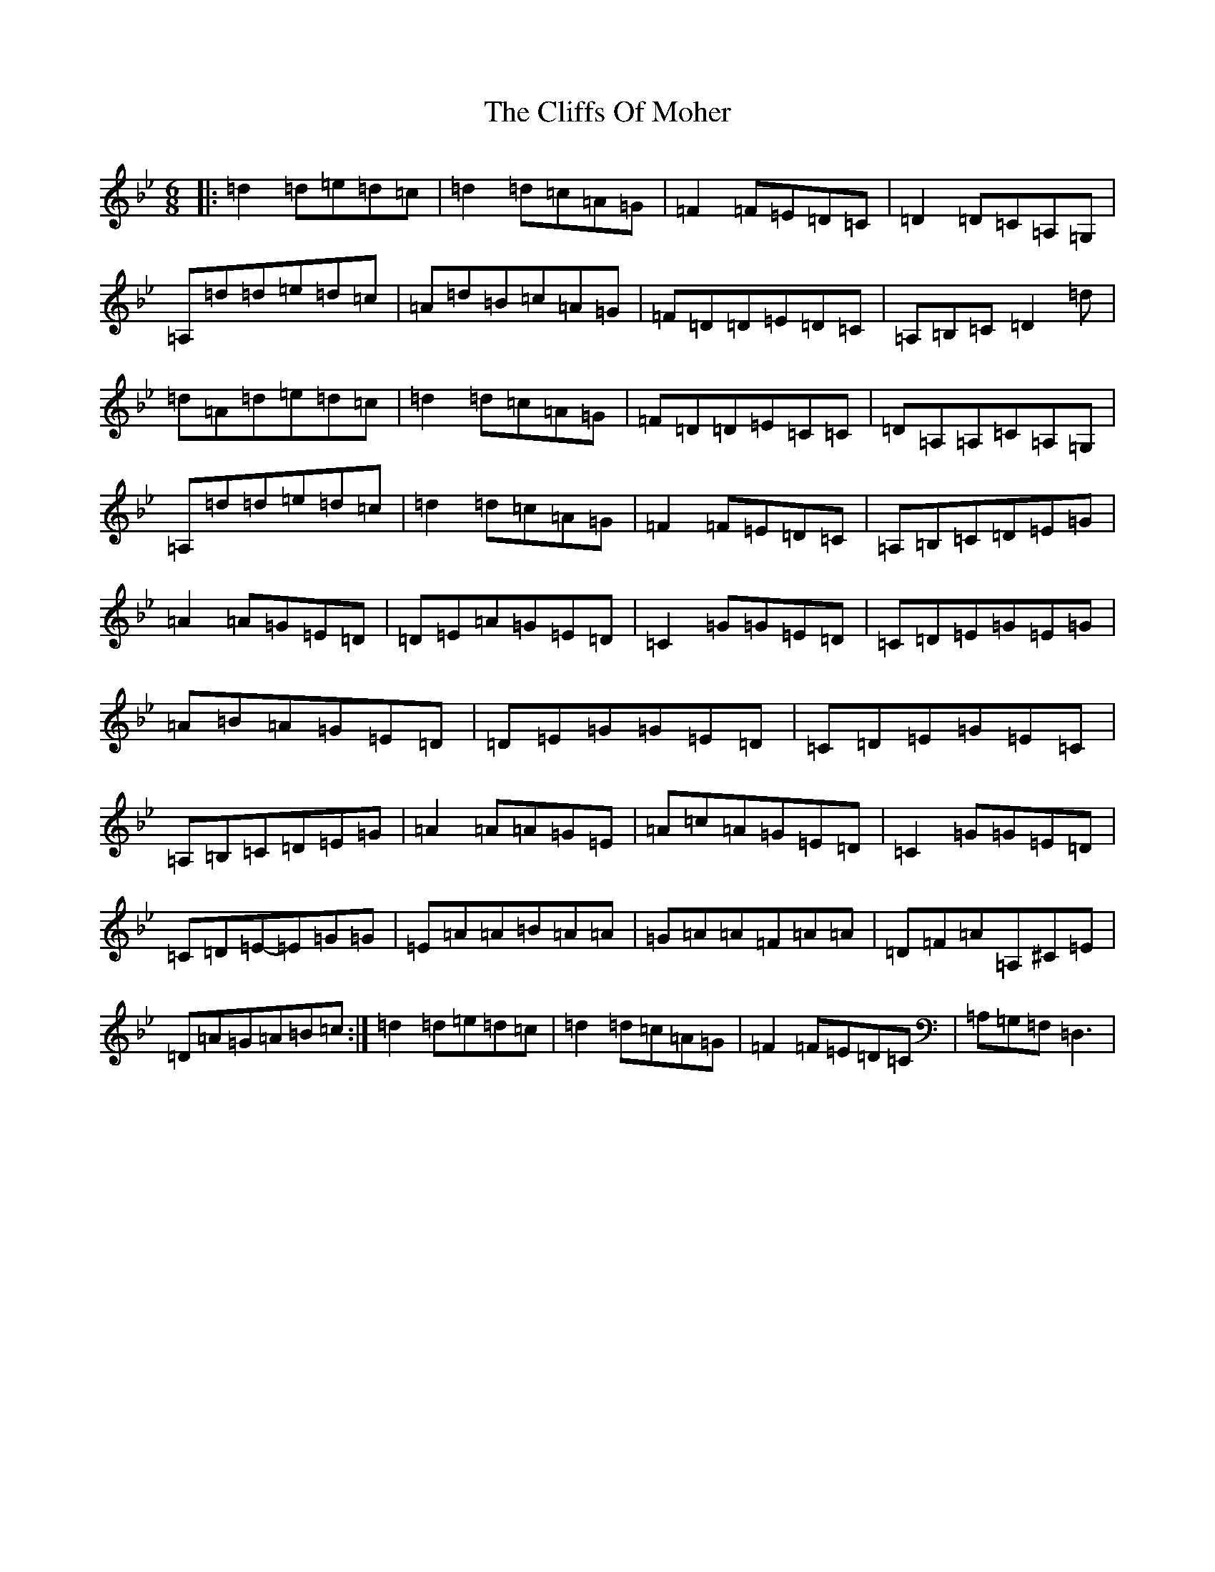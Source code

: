 X: 3786
T: Cliffs Of Moher, The
S: https://thesession.org/tunes/12#setting12376
Z: G Dorian
R: jig
M:6/8
L:1/8
K: C Dorian
|:=d2=d=e=d=c|=d2=d=c=A=G|=F2=F=E=D=C|=D2=D=C=A,=G,|=A,=d=d=e=d=c|=A=d=B=c=A=G|=F=D=D=E=D=C|=A,=B,=C=D2=d|=d=A=d=e=d=c|=d2=d=c=A=G|=F=D=D=E=C=C|=D=A,=A,=C=A,=G,|=A,=d=d=e=d=c|=d2=d=c=A=G|=F2=F=E=D=C|=A,=B,=C=D=E=G|=A2=A=G=E=D|=D=E=A=G=E=D|=C2=G=G=E=D|=C=D=E=G=E=G|=A=B=A=G=E=D|=D=E=G=G=E=D|=C=D=E=G=E=C|=A,=B,=C=D=E=G|=A2=A=A=G=E|=A=c=A=G=E=D|=C2=G=G=E=D|=C=D=E-=E=G=G|=E=A=A=B=A=A|=G=A=A=F=A=A|=D=F=A=A,^C=E|=D=A=G=A=B=c:|=d2=d=e=d=c|=d2=d=c=A=G|=F2=F=E=D=C|=A,=G,=F,=D,3|